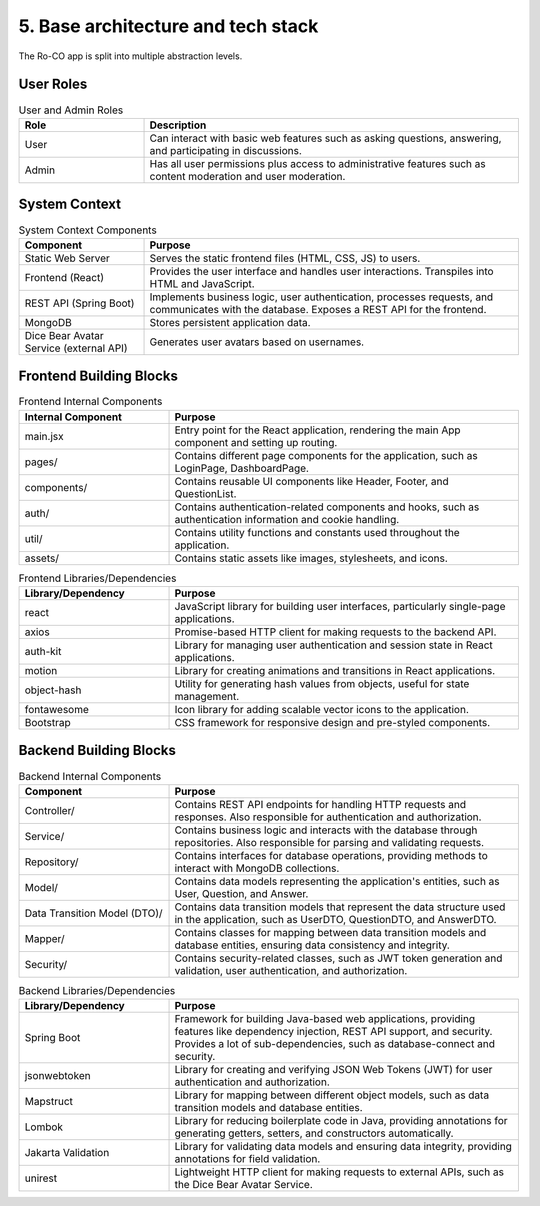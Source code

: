 5. Base architecture and tech stack
===================================

.. image:: pic/BuildingBlockView.drawio.svg
   :alt: Building Block View
   :width: 1200px

The Ro-CO app is split into multiple abstraction levels.

User Roles
----------

.. list-table:: User and Admin Roles
   :header-rows: 1
   :widths: 25 75

   * - Role
     - Description
   * - User
     - Can interact with basic web features such as asking questions, answering, and participating in discussions.
   * - Admin
     - Has all user permissions plus access to administrative features such as content moderation and user moderation.

System Context
--------------

.. list-table:: System Context Components
   :header-rows: 1
   :widths: 25 75

   * - Component
     - Purpose
   * - Static Web Server
     - Serves the static frontend files (HTML, CSS, JS) to users.
   * - Frontend (React)
     - Provides the user interface and handles user interactions. Transpiles into HTML and JavaScript.
   * - REST API (Spring Boot)
     - Implements business logic, user authentication, processes requests, and communicates with the database. Exposes a REST API for the frontend.
   * - MongoDB
     - Stores persistent application data.
   * - Dice Bear Avatar Service (external API)
     - Generates user avatars based on usernames.

Frontend Building Blocks
-----------------------

.. list-table:: Frontend Internal Components
   :header-rows: 1
   :widths: 30 70

   * - Internal Component
     - Purpose
   * - main.jsx
     - Entry point for the React application, rendering the main App component and setting up routing.
   * - pages/
     - Contains different page components for the application, such as LoginPage, DashboardPage.
   * - components/
     - Contains reusable UI components like Header, Footer, and QuestionList.
   * - auth/
     - Contains authentication-related components and hooks, such as authentication information and cookie handling.
   * - util/
     - Contains utility functions and constants used throughout the application.
   * - assets/
     - Contains static assets like images, stylesheets, and icons.

.. list-table:: Frontend Libraries/Dependencies
   :header-rows: 1
   :widths: 30 70

   * - Library/Dependency
     - Purpose
   * - react
     - JavaScript library for building user interfaces, particularly single-page applications.
   * - axios
     - Promise-based HTTP client for making requests to the backend API.
   * - auth-kit
     - Library for managing user authentication and session state in React applications.
   * - motion
     - Library for creating animations and transitions in React applications.
   * - object-hash
     - Utility for generating hash values from objects, useful for state management.
   * - fontawesome
     - Icon library for adding scalable vector icons to the application.
   * - Bootstrap
     - CSS framework for responsive design and pre-styled components.

Backend Building Blocks
----------------------

.. list-table:: Backend Internal Components
   :header-rows: 1
   :widths: 30 70

   * - Component
     - Purpose
   * - Controller/
     - Contains REST API endpoints for handling HTTP requests and responses. Also responsible for authentication and authorization.
   * - Service/
     - Contains business logic and interacts with the database through repositories. Also responsible for parsing and validating requests.
   * - Repository/
     - Contains interfaces for database operations, providing methods to interact with MongoDB collections.
   * - Model/
     - Contains data models representing the application's entities, such as User, Question, and Answer.
   * - Data Transition Model (DTO)/
     - Contains data transition models that represent the data structure used in the application, such as UserDTO, QuestionDTO, and AnswerDTO.
   * - Mapper/
     - Contains classes for mapping between data transition models and database entities, ensuring data consistency and integrity.
   * - Security/
     - Contains security-related classes, such as JWT token generation and validation, user authentication, and authorization.

.. list-table:: Backend Libraries/Dependencies
   :header-rows: 1
   :widths: 30 70

   * - Library/Dependency
     - Purpose
   * - Spring Boot
     - Framework for building Java-based web applications, providing features like dependency injection, REST API support, and security. Provides a lot of sub-dependencies, such as database-connect and security.
   * - jsonwebtoken
     - Library for creating and verifying JSON Web Tokens (JWT) for user authentication and authorization.
   * - Mapstruct
     - Library for mapping between different object models, such as data transition models and database entities.
   * - Lombok
     - Library for reducing boilerplate code in Java, providing annotations for generating getters, setters, and constructors automatically.
   * - Jakarta Validation
     - Library for validating data models and ensuring data integrity, providing annotations for field validation.
   * - unirest
     - Lightweight HTTP client for making requests to external APIs, such as the Dice Bear Avatar Service.